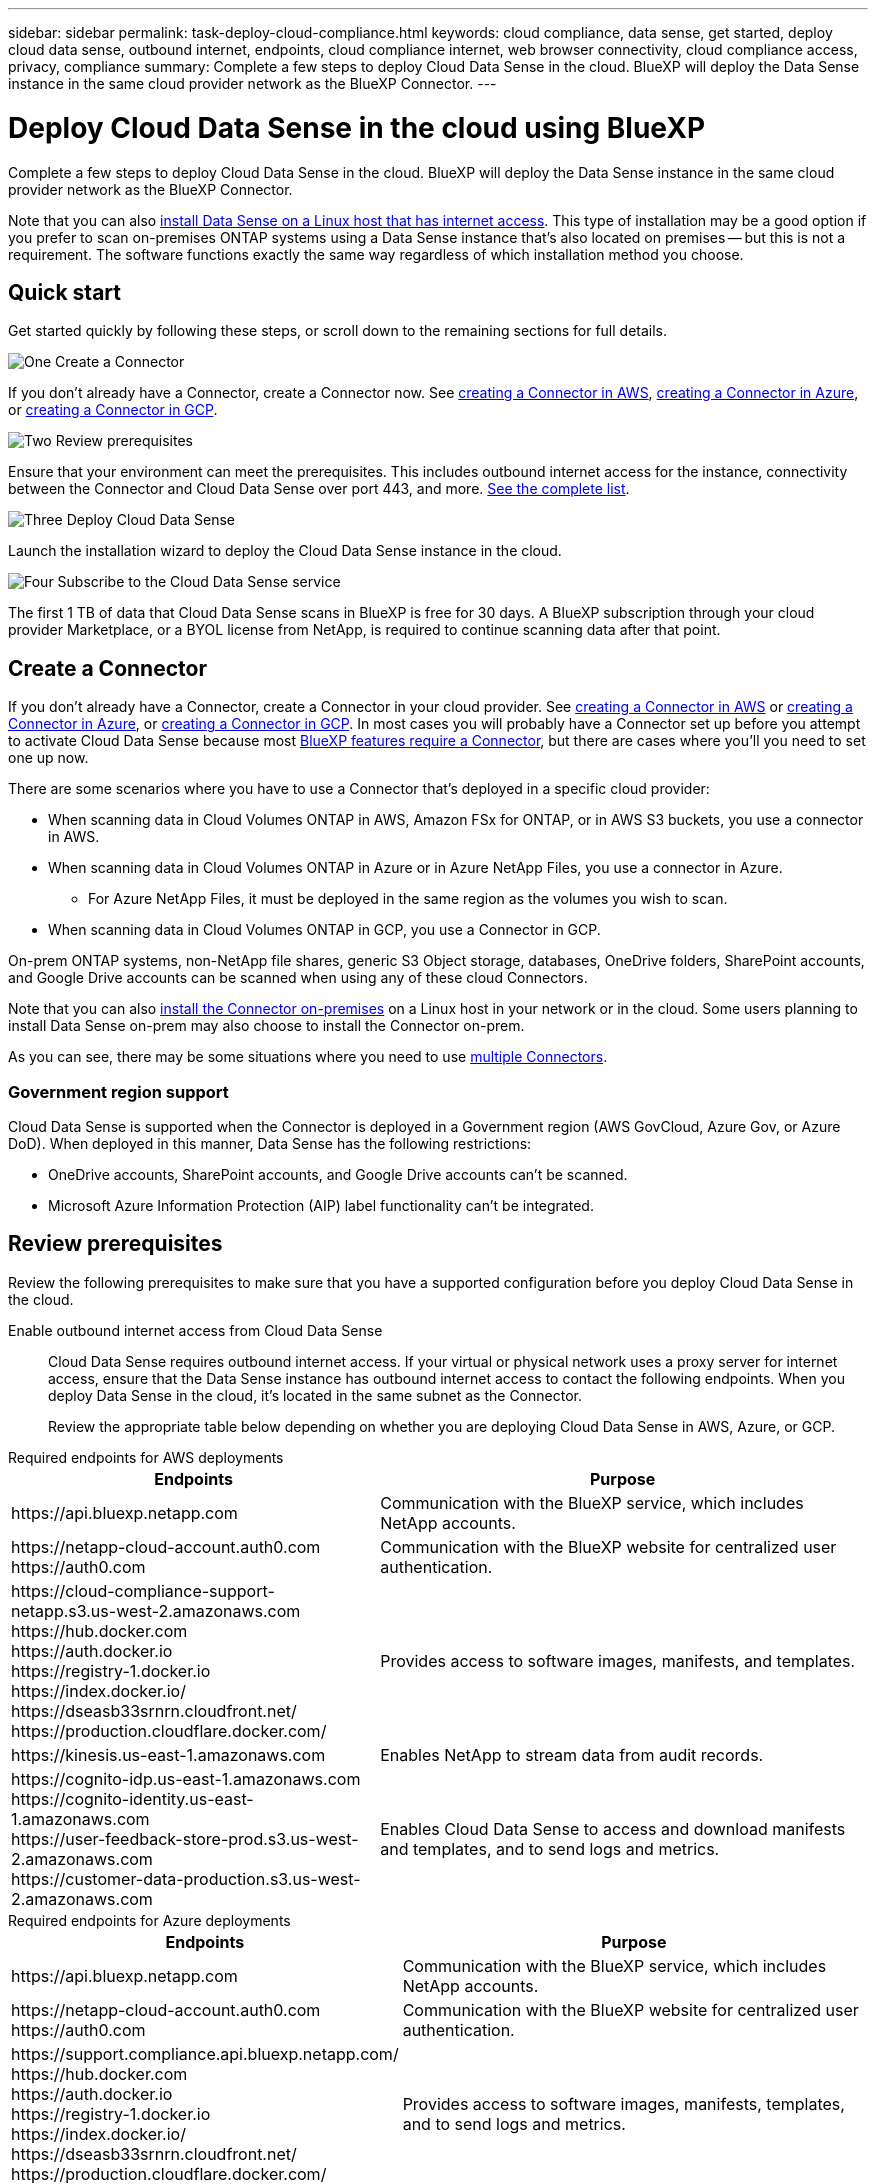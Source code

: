 ---
sidebar: sidebar
permalink: task-deploy-cloud-compliance.html
keywords: cloud compliance, data sense, get started, deploy cloud data sense, outbound internet, endpoints, cloud compliance internet, web browser connectivity, cloud compliance access, privacy, compliance
summary: Complete a few steps to deploy Cloud Data Sense in the cloud. BlueXP will deploy the Data Sense instance in the same cloud provider network as the BlueXP Connector.
---

= Deploy Cloud Data Sense in the cloud using BlueXP
:hardbreaks:
:nofooter:
:icons: font
:linkattrs:
:imagesdir: ./media/

[.lead]
Complete a few steps to deploy Cloud Data Sense in the cloud. BlueXP will deploy the Data Sense instance in the same cloud provider network as the BlueXP Connector.

Note that you can also link:task-deploy-compliance-onprem.html[install Data Sense on a Linux host that has internet access]. This type of installation may be a good option if you prefer to scan on-premises ONTAP systems using a Data Sense instance that's also located on premises -- but this is not a requirement. The software functions exactly the same way regardless of which installation method you choose.

== Quick start

Get started quickly by following these steps, or scroll down to the remaining sections for full details.

.image:https://raw.githubusercontent.com/NetAppDocs/common/main/media/number-1.png[One] Create a Connector

[role="quick-margin-para"]
If you don't already have a Connector, create a Connector now. See https://docs.netapp.com/us-en/cloud-manager-setup-admin/task-creating-connectors-aws.html[creating a Connector in AWS^], https://docs.netapp.com/us-en/cloud-manager-setup-admin/task-creating-connectors-azure.html[creating a Connector in Azure^], or https://docs.netapp.com/us-en/cloud-manager-setup-admin/task-creating-connectors-gcp.html[creating a Connector in GCP^].

//[role="quick-margin-para"]
//You can also https://docs.netapp.com/us-en/cloud-manager-setup-admin/task-installing-linux.html[install the Connector on-premises^] on a Linux host in your network or in the cloud.

.image:https://raw.githubusercontent.com/NetAppDocs/common/main/media/number-2.png[Two] Review prerequisites

[role="quick-margin-para"]
Ensure that your environment can meet the prerequisites. This includes outbound internet access for the instance, connectivity between the Connector and Cloud Data Sense over port 443, and more. <<Review prerequisites,See the complete list>>.

//[role="quick-margin-para"]
//The default configuration requires 16 vCPUs for the Cloud Data Sense instance. See link:concept-cloud-compliance.html#the-cloud-data-sense-instance[more details about the instance type^].

.image:https://raw.githubusercontent.com/NetAppDocs/common/main/media/number-3.png[Three] Deploy Cloud Data Sense

[role="quick-margin-para"]
Launch the installation wizard to deploy the Cloud Data Sense instance in the cloud.

.image:https://raw.githubusercontent.com/NetAppDocs/common/main/media/number-4.png[Four] Subscribe to the Cloud Data Sense service

[role="quick-margin-para"]
The first 1 TB of data that Cloud Data Sense scans in BlueXP is free for 30 days. A BlueXP subscription through your cloud provider Marketplace, or a BYOL license from NetApp, is required to continue scanning data after that point.

== Create a Connector

If you don't already have a Connector, create a Connector in your cloud provider. See https://docs.netapp.com/us-en/cloud-manager-setup-admin/task-creating-connectors-aws.html[creating a Connector in AWS^] or https://docs.netapp.com/us-en/cloud-manager-setup-admin/task-creating-connectors-azure.html[creating a Connector in Azure^], or https://docs.netapp.com/us-en/cloud-manager-setup-admin/task-creating-connectors-gcp.html[creating a Connector in GCP^]. In most cases you will probably have a Connector set up before you attempt to activate Cloud Data Sense because most https://docs.netapp.com/us-en/cloud-manager-setup-admin/concept-connectors.html#when-a-connector-is-required[BlueXP features require a Connector], but there are cases where you'll you need to set one up now.

There are some scenarios where you have to use a Connector that's deployed in a specific cloud provider:

* When scanning data in Cloud Volumes ONTAP in AWS, Amazon FSx for ONTAP, or in AWS S3 buckets, you use a connector in AWS.
* When scanning data in Cloud Volumes ONTAP in Azure or in Azure NetApp Files, you use a connector in Azure.
** For Azure NetApp Files, it must be deployed in the same region as the volumes you wish to scan.
* When scanning data in Cloud Volumes ONTAP in GCP, you use a Connector in GCP.

On-prem ONTAP systems, non-NetApp file shares, generic S3 Object storage, databases, OneDrive folders, SharePoint accounts, and Google Drive accounts can be scanned when using any of these cloud Connectors.

Note that you can also https://docs.netapp.com/us-en/cloud-manager-setup-admin/task-installing-linux.html[install the Connector on-premises^] on a Linux host in your network or in the cloud. Some users planning to install Data Sense on-prem may also choose to install the Connector on-prem.

As you can see, there may be some situations where you need to use https://docs.netapp.com/us-en/cloud-manager-setup-admin/concept-connectors.html#when-to-use-multiple-connectors[multiple Connectors].

=== Government region support

Cloud Data Sense is supported when the Connector is deployed in a Government region (AWS GovCloud, Azure Gov, or Azure DoD). When deployed in this manner, Data Sense has the following restrictions:

* OneDrive accounts, SharePoint accounts, and Google Drive accounts can't be scanned.
* Microsoft Azure Information Protection (AIP) label functionality can't be integrated.

== Review prerequisites

Review the following prerequisites to make sure that you have a supported configuration before you deploy Cloud Data Sense in the cloud.

Enable outbound internet access from Cloud Data Sense::
Cloud Data Sense requires outbound internet access. If your virtual or physical network uses a proxy server for internet access, ensure that the Data Sense instance has outbound internet access to contact the following endpoints. When you deploy Data Sense in the cloud, it's located in the same subnet as the Connector.
+
Review the appropriate table below depending on whether you are deploying Cloud Data Sense in AWS, Azure, or GCP.
+
// start tabbed area

[role="tabbed-block"]
====

.Required endpoints for AWS deployments
--
[cols="43,57",options="header"]
|===
| Endpoints
| Purpose

| \https://api.bluexp.netapp.com | Communication with the BlueXP service, which includes NetApp accounts.

|
\https://netapp-cloud-account.auth0.com
\https://auth0.com

| Communication with the BlueXP website for centralized user authentication.

|
\https://cloud-compliance-support-netapp.s3.us-west-2.amazonaws.com
\https://hub.docker.com
\https://auth.docker.io
\https://registry-1.docker.io
\https://index.docker.io/
\https://dseasb33srnrn.cloudfront.net/
\https://production.cloudflare.docker.com/

| Provides access to software images, manifests, and templates.

| \https://kinesis.us-east-1.amazonaws.com	| Enables NetApp to stream data from audit records.

|
\https://cognito-idp.us-east-1.amazonaws.com
\https://cognito-identity.us-east-1.amazonaws.com
\https://user-feedback-store-prod.s3.us-west-2.amazonaws.com
\https://customer-data-production.s3.us-west-2.amazonaws.com

| Enables Cloud Data Sense to access and download manifests and templates, and to send logs and metrics.
|===
--

.Required endpoints for Azure deployments
--
[cols="43,57",options="header"]
|===
| Endpoints
| Purpose

| \https://api.bluexp.netapp.com | Communication with the BlueXP service, which includes NetApp accounts.

|
\https://netapp-cloud-account.auth0.com
\https://auth0.com

| Communication with the BlueXP website for centralized user authentication.

|
\https://support.compliance.api.bluexp.netapp.com/
\https://hub.docker.com
\https://auth.docker.io
\https://registry-1.docker.io
\https://index.docker.io/
\https://dseasb33srnrn.cloudfront.net/
\https://production.cloudflare.docker.com/

| Provides access to software images, manifests, templates, and to send logs and metrics.

| \https://support.compliance.api.bluexp.netapp.com/ | Enables NetApp to stream data from audit records.
|===
--

.Required endpoints for GCP deployments
--
[cols="43,57",options="header"]
|===
| Endpoints
| Purpose

| \https://api.bluexp.netapp.com | Communication with the BlueXP service, which includes NetApp accounts.

|
\https://netapp-cloud-account.auth0.com
\https://auth0.com

| Communication with the BlueXP website for centralized user authentication.

|
\https://support.compliance.api.bluexp.netapp.com/
\https://hub.docker.com
\https://auth.docker.io
\https://registry-1.docker.io
\https://index.docker.io/
\https://dseasb33srnrn.cloudfront.net/
\https://production.cloudflare.docker.com/

| Provides access to software images, manifests, templates, and to send logs and metrics.

| \https://support.compliance.api.bluexp.netapp.com/ | Enables NetApp to stream data from audit records.
|===
--

====

// end tabbed area

Ensure that BlueXP has the required permissions::
Ensure that BlueXP has permissions to deploy resources and create security groups for the Cloud Data Sense instance. You can find the latest BlueXP permissions in https://docs.netapp.com/us-en/cloud-manager-setup-admin/reference-permissions.html[the policies provided by NetApp^].

Check your vCPU limits::
Ensure that your cloud provider's vCPU limit allows for the deployment of an instance with the necessary number of cores. You'll need to verify the vCPU limit for the relevant instance family in the region where BlueXP is running. link:concept-cloud-compliance.html#the-cloud-data-sense-instance[See the required instance types].
+
See the following links for more details on vCPU limits:
+
* https://docs.aws.amazon.com/AWSEC2/latest/UserGuide/ec2-resource-limits.html[AWS documentation: Amazon EC2 service quotas^]
* https://docs.microsoft.com/en-us/azure/virtual-machines/linux/quotas[Azure documentation: Virtual machine vCPU quotas^]
* https://cloud.google.com/compute/quotas[Google Cloud documentation: Resource quotas^]
+
Note that you can deploy Data Sense on an instance in AWS cloud environments with fewer CPUs and less RAM, but there are limitations when using these systems. See link:concept-cloud-compliance.html#using-a-smaller-instance-type[Using a smaller instance type] for details.

Ensure that the BlueXP Connector can access Cloud Data Sense::
Ensure connectivity between the Connector and the Cloud Data Sense instance. The security group for the Connector must allow inbound and outbound traffic over port 443 to and from the Data Sense instance. This connection enables deployment of the Data Sense instance and enables you to view information in the Compliance and Governance tabs. Cloud Data Sense is supported in Government regions in AWS and Azure.
+
Additional inbound and outbound security group rules are required for AWS and AWS GovCloud deployments. See https://docs.netapp.com/us-en/cloud-manager-setup-admin/reference-ports-aws.html[Rules for the Connector in AWS^] for details.
+
Additional inbound and outbound security group rules are required for Azure and Azure Government deployments. See https://docs.netapp.com/us-en/cloud-manager-setup-admin/reference-ports-azure.html[Rules for the Connector in Azure^] for details.

Ensure that you can keep Cloud Data Sense running::
The Cloud Data Sense instance needs to stay on to continuously scan your data.

Ensure web browser connectivity to Cloud Data Sense::
After Cloud Data Sense is enabled, ensure that users access the BlueXP interface from a host that has a connection to the Data Sense instance.
+
The Data Sense instance uses a private IP address to ensure that the indexed data isn't accessible to the internet. As a result, the web browser that you use to access BlueXP must have a connection to that private IP address. That connection can come from a direct connection to your cloud provider (for example, a VPN), or from a host that's inside the same network as the Data Sense instance.

== Deploy Data Sense in the cloud

Follow these steps to deploy an instance of Cloud Data Sense in the cloud. The Connector will deploy the instance and then install Data Sense software.

Note that when deploying Data Sense from a BlueXP Connector in an AWS environment, you can select the default instance size or you can select from two smaller instance types. link:concept-cloud-compliance.html#using-a-smaller-instance-type[See the available instance types and limitations].

// start tabbed area

[role="tabbed-block"]
====

.Deploy in AWS
--
.Steps

. From the BlueXP left navigation menu, click *Governance > Classification*.

. Click *Activate Data Sense*.
+
image:screenshot_cloud_compliance_deploy_start.png[A screenshot of selecting the button to activate Data Sense.]

. Click *Deploy > Launch Deployment* to use the "Large" instance size and start the cloud deployment wizard. Click *Deploy > Configuration* to choose from two smaller instance types, and then click *Deploy* to start the cloud deployment wizard. 
+
image:screenshot_cloud_compliance_deploy_cloud_aws.png[A screenshot of selecting the button to deploy Data Sense in the cloud.]

. The wizard displays progress as it goes through the deployment steps. It will stop and prompt for input if it runs into any issues.
+
image:screenshot_cloud_compliance_wizard_start.png[A screenshot of the Data Sense wizard to deploy a new instance.]

. When the instance is deployed, click *Continue to configuration* to go to the _Configuration_ page.
--

.Deploy in Azure
--
.Steps

. From the BlueXP left navigation menu, click *Governance > Classification*.

. Click *Activate Data Sense*.
+
image:screenshot_cloud_compliance_deploy_start.png[A screenshot of selecting the button to activate Data Sense.]

. Click *Deploy* to start the cloud deployment wizard.
+
image:screenshot_cloud_compliance_deploy_cloud.png[A screenshot of selecting the button to deploy Data Sense in the cloud.]

. The wizard displays progress as it goes through the deployment steps. It will stop and prompt for input if it runs into any issues.
+
image:screenshot_cloud_compliance_wizard_start.png[A screenshot of the Data Sense wizard to deploy a new instance.]

. When the instance is deployed, click *Continue to configuration* to go to the _Configuration_ page.
--

.Deploy in Google Cloud
--
.Steps

. From the BlueXP left navigation menu, click *Governance > Classification*.

. Click *Activate Data Sense*.
+
image:screenshot_cloud_compliance_deploy_start.png[A screenshot of selecting the button to activate Data Sense.]

. Click *Deploy* to start the cloud deployment wizard.
+
image:screenshot_cloud_compliance_deploy_cloud.png[A screenshot of selecting the button to deploy Data Sense in the cloud.]

. The wizard displays progress as it goes through the deployment steps. It will stop and prompt for input if it runs into any issues.
+
image:screenshot_cloud_compliance_wizard_start.png[A screenshot of the Data Sense wizard to deploy a new instance.]

. When the instance is deployed, click *Continue to configuration* to go to the _Configuration_ page.
--

====

// end tabbed area

//.Steps
//
//. From the BlueXP left navigation menu, click *Governance > Classification*.
//
//. Click *Activate Data Sense*.
//+
//image:screenshot_cloud_compliance_deploy_start.png[A screenshot of selecting the button to activate Cloud Data Sense.]
//
//. Click *Deploy* to start the cloud deployment wizard.
//+
//image:screenshot_cloud_compliance_deploy_cloud.png[A screenshot of selecting the button to deploy Cloud Data Sense in the cloud.]
//
//. The wizard displays progress as it goes through the deployment steps. It will stop and ask for input if it runs into any issues.
//+
//image:screenshot_cloud_compliance_wizard_start.png[A screenshot of the Cloud Data Sense wizard to deploy a new instance.]
//
//. When the instance is deployed, click *Continue to configuration* to go to the _Configuration_ page.

.Result

BlueXP deploys the Cloud Data Sense instance in your cloud provider.

Upgrades to the BlueXP Connector and Data Sense software is automated as long as the instances have internet connectivity.

.What's Next
From the Configuration page you can select the data sources that you want to scan.

You can also link:task-licensing-datasense.html[set up licensing for Cloud Data Sense] at this time. You will not be charged until your 30-day free trial ends.
